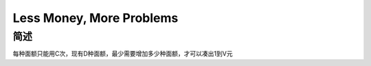 =========================
Less Money, More Problems
=========================

简述
====

每种面额只能用C次，现有D种面额，最少需要增加多少种面额，才可以凑出1到V元
